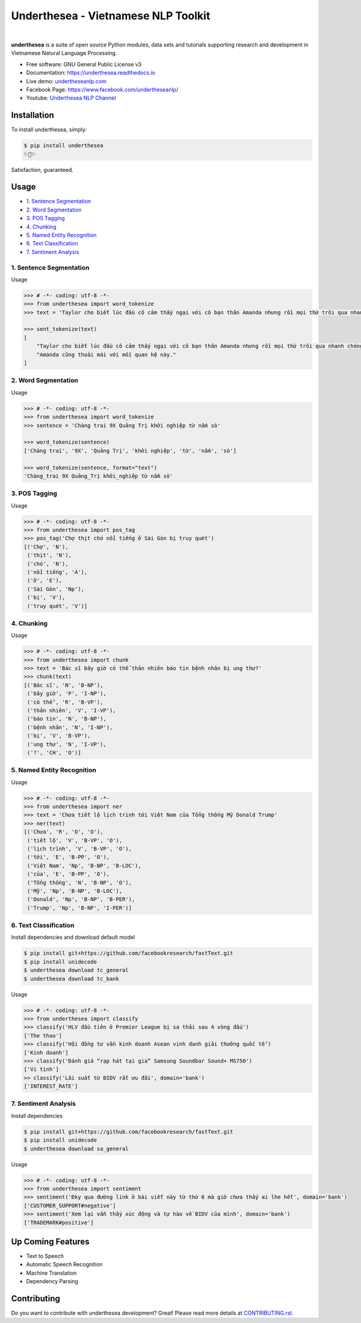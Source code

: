 ====================================
Underthesea - Vietnamese NLP Toolkit
====================================


.. image:: https://img.shields.io/pypi/v/underthesea.svg
        :target: https://pypi.python.org/pypi/underthesea

.. image:: https://img.shields.io/pypi/pyversions/underthesea.svg
        :target: https://pypi.python.org/pypi/underthesea

.. image:: https://img.shields.io/badge/license-GNU%20General%20Public%20License%20v3-brightgreen.svg
        :target: https://pypi.python.org/pypi/underthesea

.. image:: https://img.shields.io/travis/undertheseanlp/underthesea.svg
        :target: https://travis-ci.org/undertheseanlp/underthesea

.. image:: https://readthedocs.org/projects/underthesea/badge/?version=latest
        :target: http://underthesea.readthedocs.io/en/latest/
        :alt: Documentation Status

.. image:: https://img.shields.io/badge/chat-on%20facebook-green.svg
    :target: https://www.facebook.com/undertheseanlp/

|

.. image:: https://raw.githubusercontent.com/undertheseanlp/underthesea/master/logo.jpg
        :target: https://raw.githubusercontent.com/undertheseanlp/underthesea/master/logo.jpg

**underthesea** is a suite of open source Python modules, data sets and tutorials supporting research and development in Vietnamese Natural Language Processing.

* Free software: GNU General Public License v3
* Documentation: `https://underthesea.readthedocs.io <http://underthesea.readthedocs.io/en/latest/>`_
* Live demo: `undertheseanlp.com <http://undertheseanlp.com/>`_
* Facebook Page: `https://www.facebook.com/undertheseanlp/ <https://www.facebook.com/undertheseanlp/>`_
* Youtube: `Underthesea NLP Channel <https://www.youtube.com/channel/UC9Jv1Qg49uprg6SjkyAqs9A>`_

Installation
----------------------------------------

To install underthesea, simply:

.. code-block:: bash

    $ pip install underthesea
    ✨🍰✨

Satisfaction, guaranteed.

Usage
----------------------------------------

* `1. Sentence Segmentation <#1-sentence-segmentation>`_
* `2. Word Segmentation <#2-word-segmentation>`_
* `3. POS Tagging <#3-pos-tagging>`_
* `4. Chunking <#4-chunking>`_
* `5. Named Entity Recognition <#5-named-entity-recognition>`_
* `6. Text Classification <#6-text-classification>`_
* `7. Sentiment Analysis <#7-sentiment-analysis>`_

****************************************
1. Sentence Segmentation
****************************************

.. image:: https://img.shields.io/badge/F1-98%25-red.svg
        :target: https://github.com/undertheseanlp/sent_tokenize

.. image:: https://img.shields.io/badge/✎-custom%20models-blue.svg
        :target: https://github.com/undertheseanlp/sent_tokenize

Usage

.. code-block:: python

    >>> # -*- coding: utf-8 -*-
    >>> from underthesea import word_tokenize
    >>> text = 'Taylor cho biết lúc đầu cô cảm thấy ngại với cô bạn thân Amanda nhưng rồi mọi thứ trôi qua nhanh chóng. Amanda cũng thoải mái với mối quan hệ này.'

    >>> sent_tokenize(text)
    [
        "Taylor cho biết lúc đầu cô cảm thấy ngại với cô bạn thân Amanda nhưng rồi mọi thứ trôi qua nhanh chóng.",
        "Amanda cũng thoải mái với mối quan hệ này."
    ]

****************************************
2. Word Segmentation
****************************************

.. image:: https://img.shields.io/badge/F1-94%25-red.svg
        :target: https://github.com/undertheseanlp/word_tokenize

.. image:: https://img.shields.io/badge/✎-custom%20models-blue.svg
        :target: https://github.com/undertheseanlp/word_tokenize

Usage

.. code-block:: python

    >>> # -*- coding: utf-8 -*-
    >>> from underthesea import word_tokenize
    >>> sentence = 'Chàng trai 9X Quảng Trị khởi nghiệp từ nấm sò'

    >>> word_tokenize(sentence)
    ['Chàng trai', '9X', 'Quảng Trị', 'khởi nghiệp', 'từ', 'nấm', 'sò']

    >>> word_tokenize(sentence, format="text")
    'Chàng_trai 9X Quảng_Trị khởi_nghiệp từ nấm sò'

****************************************
3. POS Tagging
****************************************

.. image:: https://img.shields.io/badge/accuracy-92.3%25-red.svg
        :target: https://github.com/undertheseanlp/pos_tag

.. image:: https://img.shields.io/badge/✎-custom%20models-blue.svg
        :target: https://github.com/undertheseanlp/pos_tag

Usage

.. code-block:: python

    >>> # -*- coding: utf-8 -*-
    >>> from underthesea import pos_tag
    >>> pos_tag('Chợ thịt chó nổi tiếng ở Sài Gòn bị truy quét')
    [('Chợ', 'N'),
     ('thịt', 'N'),
     ('chó', 'N'),
     ('nổi tiếng', 'A'),
     ('ở', 'E'),
     ('Sài Gòn', 'Np'),
     ('bị', 'V'),
     ('truy quét', 'V')]

****************************************
4. Chunking
****************************************

.. image:: https://img.shields.io/badge/F1-77%25-red.svg
		:target: https://github.com/undertheseanlp/chunking

.. image:: https://img.shields.io/badge/✎-custom%20models-blue.svg
		:target: https://github.com/undertheseanlp/chunking

Usage

.. code-block:: python

    >>> # -*- coding: utf-8 -*-
    >>> from underthesea import chunk
    >>> text = 'Bác sĩ bây giờ có thể thản nhiên báo tin bệnh nhân bị ung thư?'
    >>> chunk(text)
    [('Bác sĩ', 'N', 'B-NP'),
     ('bây giờ', 'P', 'I-NP'),
     ('có thể', 'R', 'B-VP'),
     ('thản nhiên', 'V', 'I-VP'),
     ('báo tin', 'N', 'B-NP'),
     ('bệnh nhân', 'N', 'I-NP'),
     ('bị', 'V', 'B-VP'),
     ('ung thư', 'N', 'I-VP'),
     ('?', 'CH', 'O')]

****************************************
5. Named Entity Recognition
****************************************

.. image:: https://img.shields.io/badge/F1-86.6%25-red.svg
		:target: https://github.com/undertheseanlp/ner

.. image:: https://img.shields.io/badge/✎-custom%20models-blue.svg
		:target: https://github.com/undertheseanlp/ner

Usage

.. code-block:: python

    >>> # -*- coding: utf-8 -*-
    >>> from underthesea import ner
    >>> text = 'Chưa tiết lộ lịch trình tới Việt Nam của Tổng thống Mỹ Donald Trump'
    >>> ner(text)
    [('Chưa', 'R', 'O', 'O'),
     ('tiết lộ', 'V', 'B-VP', 'O'),
     ('lịch trình', 'V', 'B-VP', 'O'),
     ('tới', 'E', 'B-PP', 'O'),
     ('Việt Nam', 'Np', 'B-NP', 'B-LOC'),
     ('của', 'E', 'B-PP', 'O'),
     ('Tổng thống', 'N', 'B-NP', 'O'),
     ('Mỹ', 'Np', 'B-NP', 'B-LOC'),
     ('Donald', 'Np', 'B-NP', 'B-PER'),
     ('Trump', 'Np', 'B-NP', 'I-PER')]

****************************************
6. Text Classification
****************************************

.. image:: https://img.shields.io/badge/accuracy-86.7%25-red.svg
    :target: https://github.com/undertheseanlp/classification

.. image:: https://img.shields.io/badge/✎-custom%20models-blue.svg
    :target: https://github.com/undertheseanlp/classification

Install dependencies and download default model

.. code-block:: bash

    $ pip install git+https://github.com/facebookresearch/fastText.git
    $ pip install unidecode
    $ underthesea download tc_general
    $ underthesea download tc_bank

Usage

.. code-block:: python

    >>> # -*- coding: utf-8 -*-
    >>> from underthesea import classify
    >>> classify('HLV đầu tiên ở Premier League bị sa thải sau 4 vòng đấu')
    ['The thao']
    >>> classify('Hội đồng tư vấn kinh doanh Asean vinh danh giải thưởng quốc tế')
    ['Kinh doanh']
    >>> classify('Đánh giá “rạp hát tại gia” Samsung Soundbar Sound+ MS750')
    ['Vi tinh']
    >> classify('Lãi suất từ BIDV rất ưu đãi', domain='bank')
    ['INTEREST_RATE']

****************************************
7. Sentiment Analysis
****************************************

.. image:: https://img.shields.io/badge/F1-59.5%25-red.svg
		:target: https://github.com/undertheseanlp/sentiment

.. image:: https://img.shields.io/badge/✎-custom%20models-blue.svg
    :target: https://github.com/undertheseanlp/sentiment

Install dependencies

.. code-block:: bash

    $ pip install git+https://github.com/facebookresearch/fastText.git
    $ pip install unidecode
    $ underthesea download sa_general


Usage


.. code-block:: python

    >>> # -*- coding: utf-8 -*-
    >>> from underthesea import sentiment
    >>> sentiment('Đky qua đường link ở bài viết này từ thứ 6 mà giờ chưa thấy ai lhe hết', domain='bank')
    ['CUSTOMER_SUPPORT#negative']
    >>> sentiment('Xem lại vẫn thấy xúc động và tự hào về BIDV của mình', domain='bank')
    ['TRADEMARK#positive']

Up Coming Features
----------------------------------------

* Text to Speech
* Automatic Speech Recognition
* Machine Translation
* Dependency Parsing

Contributing
----------------------------------------

Do you want to contribute with underthesea development? Great! Please read more details at `CONTRIBUTING.rst. <https://github.com/undertheseanlp/underthesea/blob/master/CONTRIBUTING.rst>`_
